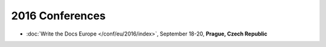2016 Conferences
----------------

- :doc:`Write the Docs Europe </conf/eu/2016/index>`, September 18-20, **Prague, Czech Republic**
